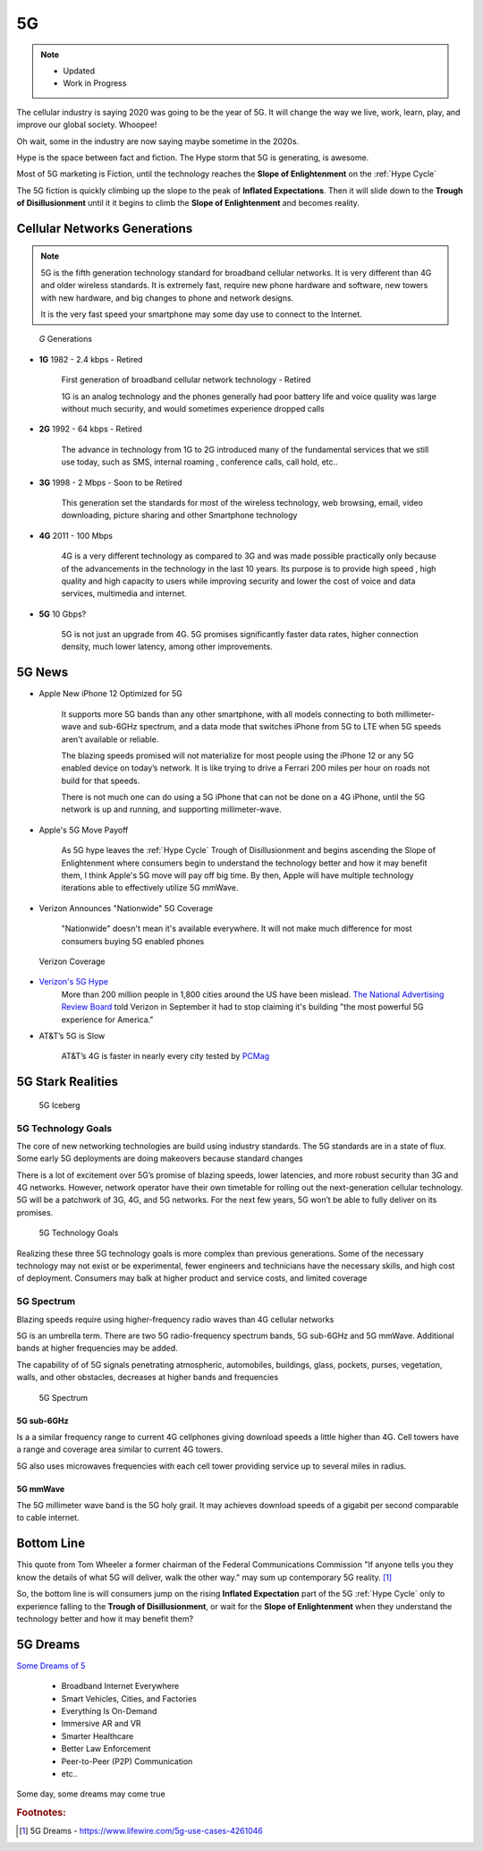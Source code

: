 
5G
==

.. post:: Oct 22, 2020
   :tags: 5G, hype
   :category:

.. note::
   - Updated
   - Work in Progress


The cellular industry is saying 2020 was  going to be the year of 5G. 
It will change the way we live, work, learn, play, and improve our global society. 
Whoopee!

Oh wait, some in the industry are now saying maybe sometime in the  2020s. 

Hype is the space between fact and fiction. 
The Hype storm that 5G is generating, is awesome. 

Most of 5G marketing is  Fiction, until the technology reaches the **Slope of Enlightenment** on the :ref:`Hype Cycle`

The 5G fiction is quickly climbing up the slope to  the peak of **Inflated Expectations**. 
Then it will slide down to the **Trough of Disillusionment** until it it begins to climb the **Slope of Enlightenment** and becomes reality.


Cellular Networks Generations
-----------------------------

.. note:: 

   5G is the fifth generation technology standard for broadband cellular networks. It is very different than 4G and older wireless standards. It is extremely fast, require new phone hardware and software,  new towers with new hardware, and big changes to  phone and network designs. 
 
   It is the very fast  speed  your smartphone may some day use to connect to the Internet. 

.. figure:: _static/5g-speedometer.jpg

   *G* Generations

- **1G**  1982 - 2.4 kbps - Retired

   First generation of broadband cellular network technology - Retired

   1G is an analog technology and the phones generally had poor battery life and voice quality was large without much security, and would sometimes experience dropped calls


- **2G**   1992 - 64 kbps - Retired

   The advance in technology from 1G to 2G introduced many of the fundamental services that we still use today, such as SMS, internal roaming , conference calls, call hold, etc..


- **3G**    1998 - 2 Mbps - Soon to be Retired

   This generation set the standards for most of the wireless technology, web browsing, email, video downloading, picture sharing and other Smartphone technology


- **4G**    2011 - 100 Mbps

   4G is a very different technology as compared to 3G and was made possible practically only because of the advancements in the technology in the last 10 years. 
   Its purpose is to provide high speed , high quality and high capacity to users while improving security and lower the cost of voice and data services, multimedia and internet.


- **5G**    10 Gbps?

   .. figure:: _static/5Glogo-2.png   
      :width: 50%


   5G is not just an upgrade from 4G. 5G promises significantly faster data rates, higher connection density, much lower latency, among other improvements.


5G News
-------

- Apple New iPhone 12 Optimized for 5G

   It supports more 5G bands than any other smartphone, with all models connecting to both millimeter-wave and sub-6GHz spectrum, and a  data mode that switches  iPhone from 5G to LTE when 5G speeds aren't available or reliable.

   The blazing speeds promised will not materialize for most people using the  iPhone 12 or any 5G enabled device on today’s network. It is like trying to drive a Ferrari   200 miles per hour on roads  not build for that speeds. 
   
   There is not much one can do using a 5G iPhone that can not be done on a 4G iPhone, until the 5G network is up and running, and supporting millimeter-wave.


- Apple's 5G Move Payoff

   As 5G hype leaves the :ref:`Hype Cycle` Trough of Disillusionment and begins ascending  the Slope of Enlightenment where consumers begin to understand the technology better and how it may benefit them, I think Apple's 5G move will pay off big time. By then, Apple will have multiple technology iterations able to effectively  utilize 5G mmWave.


- Verizon Announces "Nationwide" 5G Coverage

   "Nationwide" doesn't mean it's available everywhere. It will not make much difference for most consumers buying 5G enabled phones 

.. figure:: _static/verizoncoverage.png
   :width: 75%
   
   Verizon Coverage


- `Verizon's 5G Hype <https://www.verizon.com/about/news/fastest-5g-network-world-just-got-bigger-and-better>`_ 
   More than 200 million people in 1,800 cities around the US have been mislead. `The National Advertising Review Board <https://www.fiercewireless.com/operators/verizon-told-to-stop-most-powerful-5g-claim>`_ told Verizon in September it had to stop claiming it's building "the most powerful 5G experience for America." 


- AT&T’s  5G is Slow 

   AT&T’s 4G is faster in nearly every city tested by `PCMag <https://arstechnica.com/information-technology/2020/09/atts-current-5g-is-slower-than-4g-in-nearly-every-city-tested-by-pcmag/>`_



5G Stark Realities
------------------

.. figure:: _static/5Giceberg.png
   :width: 75%

   5G Iceberg


5G Technology Goals
:::::::::::::::::::

The core of new networking technologies are build using industry standards. The 5G standards are in a state of flux. Some early 5G deployments are doing makeovers because  standard  changes

There is a lot of excitement over 5G’s promise of blazing speeds, lower latencies, and more robust security than 3G and 4G networks. However,  network operator have their own timetable for rolling out the next-generation cellular technology. 5G will  be a patchwork of 3G, 4G, and 5G networks.  For the next few years, 5G won’t be able to fully deliver on its promises.

.. figure:: _static/5GTechnologyScope.png
   :width: 75%

   5G Technology Goals

Realizing these  three 5G technology goals is more complex than previous generations. Some of the necessary technology may not exist or be experimental, fewer engineers and technicians have the necessary skills, and high cost of deployment. Consumers may balk at higher product and service costs, and limited coverage


5G Spectrum
:::::::::::

Blazing speeds require using higher-frequency radio waves than 4G cellular networks

5G is an umbrella term. There are two 5G radio-frequency spectrum bands, 5G sub-6GHz and 5G mmWave. Additional  bands at higher frequencies may be added. 

The capability of of 5G signals penetrating atmospheric, automobiles, buildings, glass, pockets, purses, vegetation, walls, and other obstacles, decreases at higher bands and frequencies


.. figure:: _static/5Gproposed.png
   :width: 75%

   5G Spectrum



5G sub-6GHz
...........

Is a a similar frequency range to current 4G cellphones giving download speeds a little higher than 4G. Cell towers  have a range and coverage area similar to current 4G towers. 

5G also uses microwaves frequencies with each cell tower providing service up to several miles in radius.


5G mmWave
.........

The 5G millimeter wave band is the 5G holy grail. It may achieves download speeds of a gigabit per second comparable to cable internet.


Bottom Line
-----------

This quote from Tom Wheeler a former chairman of the Federal Communications Commission  "If anyone tells you they know the details of what 5G will deliver, walk the other way."  may sum up contemporary 5G reality. [#]_

So, the bottom line is will consumers  jump on the rising **Inflated Expectation** part of the 5G :ref:`Hype Cycle`  only to experience falling to the **Trough of Disillusionment**, or wait for the **Slope of Enlightenment** when they understand the technology better and how it may benefit them?


5G Dreams
---------

`Some Dreams of 5 <https://www.lifewire.com/5g-use-cases-4261046>`_

   - Broadband Internet Everywhere
   - Smart Vehicles, Cities, and Factories
   - Everything Is On-Demand
   - Immersive AR and VR
   - Smarter Healthcare
   - Better Law Enforcement
   - Peer-to-Peer (P2P) Communication
   - etc..

Some day, some dreams may come true


.. rubric:: Footnotes:




.. [#] 5G Dreams - https://www.lifewire.com/5g-use-cases-4261046


